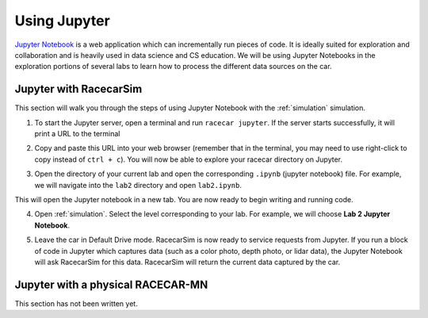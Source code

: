 .. _jupyter:

Using Jupyter
=============

`Jupyter Notebook <https://jupyter.org/index.html>`_ is a web application which can incrementally run pieces of code.  It is ideally suited for exploration and collaboration and is heavily used in data science and CS education.  We will be using Jupyter Notebooks in the exploration portions of several labs to learn how to process the different data sources on the car.

Jupyter with RacecarSim
-----------------------

This section will walk you through the steps of using Jupyter Notebook with the :ref:`simulation` simulation.

1. To start the Jupyter server, open a terminal and run ``racecar jupyter``.  If the server starts successfully, it will print a URL to the terminal

.. image:: /assets/img/howTo/JupyterSim1.*
  :width: 100%
  :align: center

2. Copy and paste this URL into your web browser (remember that in the terminal, you may need to use right-click to copy instead of ``ctrl + c``).  You will now be able to explore your racecar directory on Jupyter.

.. image:: /assets/img/howTo/JupyterSim2.*
  :width: 100%
  :align: center

3. Open the directory of your current lab and open the corresponding ``.ipynb`` (jupyter notebook) file.  For example, we will navigate into the ``lab2`` directory and open ``lab2.ipynb``.

.. image:: /assets/img/howTo/JupyterSim3.*
  :width: 100%
  :align: center

This will open the Jupyter notebook in a new tab.  You are now ready to begin writing and running code.

.. image:: /assets/img/howTo/JupyterSim4.*
  :width: 100%
  :align: center

4. Open :ref:`simulation`. Select the level corresponding to your lab.  For example, we will choose **Lab 2 Jupyter Notebook**.

.. image:: /assets/img/howTo/JupyterSim5.*
  :width: 100%
  :align: center

5. Leave the car in Default Drive mode.  RacecarSim is now ready to service requests from Jupyter.  If you run a block of code in Jupyter which captures data (such as a color photo, depth photo, or lidar data), the Jupyter Notebook will ask RacecarSim for this data.  RacecarSim will return the current data captured by the car.

.. image:: /assets/img/howTo/JupyterSim6.*
  :width: 100%
  :align: center

Jupyter with a physical RACECAR-MN
----------------------------------

This section has not been written yet.
